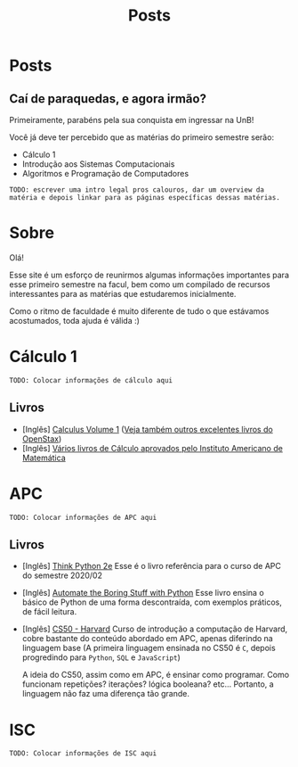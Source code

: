 #+TITLE: Posts
#+HUGO_BASE_DIR: ../
#+HUGO_WEIGHT: auto
#+HUGO_AUTO_SET_LASTMOD: t

* Posts
** Caí de paraquedas, e agora irmão?
:PROPERTIES:
:EXPORT_FILE_NAME: primeiros-passos
:EXPORT_DATE: 2021-02-03T19:01:42-0300
:END:

Primeiramente, parabéns pela sua conquista em ingressar na UnB!

[[file:./l.png]]
[[file:./congrats.gif]]
[[file:./l.png]]

Você já deve ter percebido que as matérias do primeiro semestre serão:

+ Cálculo 1
+ Introdução aos Sistemas Computacionais
+ Algoritmos e Programação de Computadores

=TODO: escrever uma intro legal pros calouros, dar um overview da matéria e depois linkar para as páginas específicas dessas matérias.=
* Sobre
:PROPERTIES:
:EXPORT_HUGO_SECTION: /
:EXPORT_FILE_NAME: about
:EXPORT_DATE: 2021-02-03T19:01:15-0300
:END:

Olá!

Esse site é um esforço de reunirmos algumas informações importantes para esse primeiro semestre na facul,
bem como um compilado de recursos interessantes para as matérias que estudaremos inicialmente.

Como o ritmo de faculdade é muito diferente de tudo o que estávamos acostumados, toda ajuda é válida :)

* Cálculo 1
:PROPERTIES:
:EXPORT_HUGO_SECTION: /
:EXPORT_FILE_NAME: c1
:EXPORT_DATE: 2021-02-03T20:48:03-0300
:END:

=TODO: Colocar informações de cálculo aqui=

** Livros
+ [Inglês] [[https://openstax.org/details/books/calculus-volume-1][Calculus Volume 1]] ([[https://openstax.org/subjects/math][Veja também outros excelentes livros do OpenStax]])
+ [Inglês] [[https://aimath.org/textbooks/approved-textbooks/][Vários livros de Cálculo aprovados pelo Instituto Americano de Matemática]]

* APC
:PROPERTIES:
:EXPORT_HUGO_SECTION: /
:EXPORT_FILE_NAME: apc
:EXPORT_DATE: 2021-02-03T20:52:46-0300
:END:

=TODO: Colocar informações de APC aqui=
** Livros
+ [Inglês] [[https://greenteapress.com/wp/think-python-2e/][Think Python 2e]]
  Esse é o livro referência para o curso de APC do semestre 2020/02

+ [Inglês] [[https://automatetheboringstuff.com/][Automate the Boring Stuff with Python]]
  Esse livro ensina o básico de Python de uma forma descontraída, com exemplos
  práticos, de fácil leitura.

+ [Inglês] [[https://cs50.harvard.edu][CS50 - Harvard]] Curso de introdução a computação de Harvard, cobre
  bastante do conteúdo abordado em APC, apenas diferindo na linguagem base (A
  primeira linguagem ensinada no CS50 é =C=, depois progredindo para =Python=,
  =SQL= e =JavaScript=)

  A ideia do CS50, assim como em APC, é ensinar como
  programar. Como funcionam repetições? iterações? lógica booleana? etc...
  Portanto, a linguagem não faz uma diferença tão grande.
* ISC
:PROPERTIES:
:EXPORT_HUGO_SECTION: /
:EXPORT_FILE_NAME: isc
:EXPORT_DATE: 2021-02-03T20:52:49-0300
:END:

=TODO: Colocar informações de ISC aqui=
